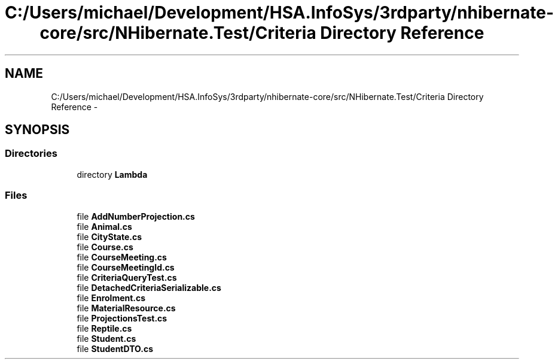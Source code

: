 .TH "C:/Users/michael/Development/HSA.InfoSys/3rdparty/nhibernate-core/src/NHibernate.Test/Criteria Directory Reference" 3 "Fri Jul 5 2013" "Version 1.0" "HSA.InfoSys" \" -*- nroff -*-
.ad l
.nh
.SH NAME
C:/Users/michael/Development/HSA.InfoSys/3rdparty/nhibernate-core/src/NHibernate.Test/Criteria Directory Reference \- 
.SH SYNOPSIS
.br
.PP
.SS "Directories"

.in +1c
.ti -1c
.RI "directory \fBLambda\fP"
.br
.in -1c
.SS "Files"

.in +1c
.ti -1c
.RI "file \fBAddNumberProjection\&.cs\fP"
.br
.ti -1c
.RI "file \fBAnimal\&.cs\fP"
.br
.ti -1c
.RI "file \fBCityState\&.cs\fP"
.br
.ti -1c
.RI "file \fBCourse\&.cs\fP"
.br
.ti -1c
.RI "file \fBCourseMeeting\&.cs\fP"
.br
.ti -1c
.RI "file \fBCourseMeetingId\&.cs\fP"
.br
.ti -1c
.RI "file \fBCriteriaQueryTest\&.cs\fP"
.br
.ti -1c
.RI "file \fBDetachedCriteriaSerializable\&.cs\fP"
.br
.ti -1c
.RI "file \fBEnrolment\&.cs\fP"
.br
.ti -1c
.RI "file \fBMaterialResource\&.cs\fP"
.br
.ti -1c
.RI "file \fBProjectionsTest\&.cs\fP"
.br
.ti -1c
.RI "file \fBReptile\&.cs\fP"
.br
.ti -1c
.RI "file \fBStudent\&.cs\fP"
.br
.ti -1c
.RI "file \fBStudentDTO\&.cs\fP"
.br
.in -1c
